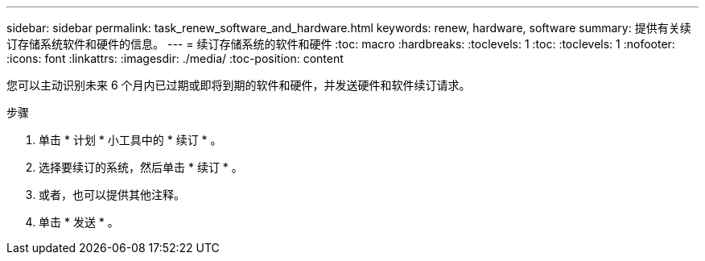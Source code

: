 ---
sidebar: sidebar 
permalink: task_renew_software_and_hardware.html 
keywords: renew, hardware, software 
summary: 提供有关续订存储系统软件和硬件的信息。 
---
= 续订存储系统的软件和硬件
:toc: macro
:hardbreaks:
:toclevels: 1
:toc: 
:toclevels: 1
:nofooter: 
:icons: font
:linkattrs: 
:imagesdir: ./media/
:toc-position: content


[role="lead"]
您可以主动识别未来 6 个月内已过期或即将到期的软件和硬件，并发送硬件和软件续订请求。

.步骤
. 单击 * 计划 * 小工具中的 * 续订 * 。
. 选择要续订的系统，然后单击 * 续订 * 。
. 或者，也可以提供其他注释。
. 单击 * 发送 * 。

